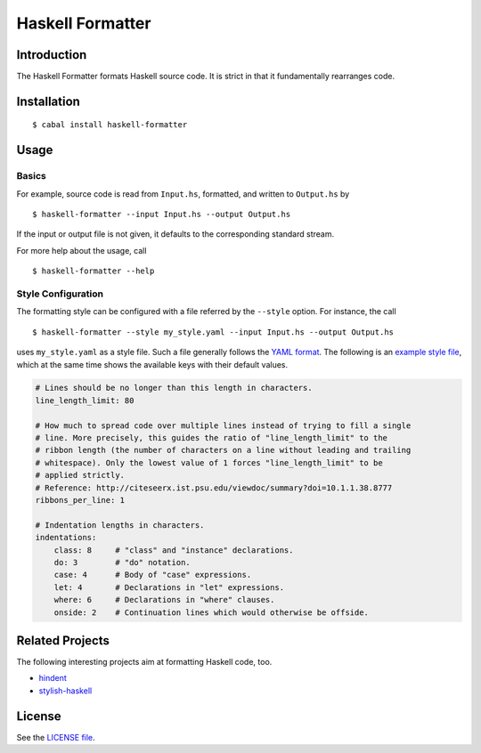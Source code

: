 =================
Haskell Formatter
=================

Introduction
============

The Haskell Formatter formats Haskell source code. It is strict in that it fundamentally rearranges code.

Installation
============

::

    $ cabal install haskell-formatter

Usage
=====

Basics
------

For example, source code is read from ``Input.hs``, formatted, and written to ``Output.hs`` by

::

    $ haskell-formatter --input Input.hs --output Output.hs

If the input or output file is not given, it defaults to the corresponding standard stream.

For more help about the usage, call

::

    $ haskell-formatter --help

Style Configuration
-------------------

The formatting style can be configured with a file referred by the ``--style`` option. For instance, the call

::

    $ haskell-formatter --style my_style.yaml --input Input.hs --output Output.hs

uses ``my_style.yaml`` as a style file. Such a file generally follows the `YAML format <http://en.wikipedia.org/wiki/YAML>`_. The following is an `example style file <testsuite/resources/examples/default_style.yaml>`_, which at the same time shows the available keys with their default values.

.. GitHub does currently not allow to include files with the reStructuredText directive ``include`` (https://github.com/github/markup/issues/172).

   Thus, the file content is replicated here. There is a test which checks that the strings of both sources are equal.

.. code:: yaml

    # Lines should be no longer than this length in characters.
    line_length_limit: 80
    
    # How much to spread code over multiple lines instead of trying to fill a single
    # line. More precisely, this guides the ratio of "line_length_limit" to the
    # ribbon length (the number of characters on a line without leading and trailing
    # whitespace). Only the lowest value of 1 forces "line_length_limit" to be
    # applied strictly.
    # Reference: http://citeseerx.ist.psu.edu/viewdoc/summary?doi=10.1.1.38.8777
    ribbons_per_line: 1
    
    # Indentation lengths in characters.
    indentations:
        class: 8     # "class" and "instance" declarations.
        do: 3        # "do" notation. 
        case: 4      # Body of "case" expressions.
        let: 4       # Declarations in "let" expressions.
        where: 6     # Declarations in "where" clauses.
        onside: 2    # Continuation lines which would otherwise be offside.

Related Projects
================

The following interesting projects aim at formatting Haskell code, too.

* `hindent <https://github.com/chrisdone/hindent>`_
* `stylish-haskell <https://github.com/jaspervdj/stylish-haskell>`_

License
=======

See the `LICENSE file <LICENSE>`_.

